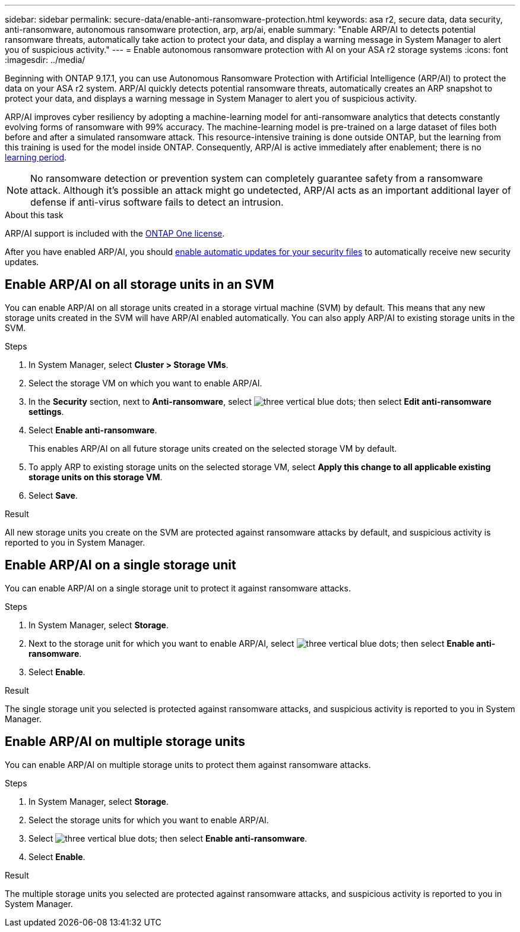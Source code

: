 ---
sidebar: sidebar
permalink: secure-data/enable-anti-ransomware-protection.html
keywords: asa r2, secure data, data security, anti-ransomware, autonomous ransomware protection, arp, arp/ai, enable
summary: "Enable ARP/AI to detects potential ransomware threats, automatically take action to protect your data, and display a warning message in System Manager to alert you of suspicious activity."
---
= Enable autonomous ransomware protection with AI on your ASA r2 storage systems
:icons: font
:imagesdir: ../media/

[.lead]

Beginning with ONTAP 9.17.1, you can use Autonomous Ransomware Protection with Artificial Intelligence (ARP/AI) to protect the data on your ASA r2 system. ARP/AI quickly detects potential ransomware threats, automatically creates an ARP snapshot to protect your data, and displays a warning message in System Manager to alert you of suspicious activity.

ARP/AI improves cyber resiliency by adopting a machine-learning model for anti-ransomware analytics that detects constantly evolving forms of ransomware with 99% accuracy. The machine-learning model is pre-trained on a large dataset of files both before and after a simulated ransomware attack. This resource-intensive training is done outside ONTAP, but the learning from this training is used for the model inside ONTAP. Consequently, ARP/AI is active immediately after enablement; there is no link:https://docs.netapp.com/us-en/ontap/anti-ransomware/index.html#learning-and-active-modes[learning period^].

[NOTE]
No ransomware detection or prevention system can completely guarantee safety from a ransomware attack. Although it's possible an attack might go undetected, ARP/AI acts as an important additional layer of defense if anti-virus software fails to detect an intrusion.

.About this task

ARP/AI support is included with the link:https://kb.netapp.com/onprem/ontap/os/ONTAP_9.10.1_and_later_licensing_overview[ONTAP One license].

After you have enabled ARP/AI, you should link:../administer/update-firmware.html#enable-automatic-updates[enable automatic updates for your security files] to automatically receive new security updates.

== Enable ARP/AI on all storage units in an SVM
You can enable ARP/AI on all storage units created in a storage virtual machine (SVM) by default. This means that any new storage units created in the SVM will have ARP/AI enabled automatically. You can also apply ARP/AI to existing storage units in the SVM.

.Steps

. In System Manager, select *Cluster > Storage VMs*.
. Select the storage VM on which you want to enable ARP/AI.
. In the *Security* section, next to *Anti-ransomware*, select image:icon_kabob.gif[three vertical blue dots]; then select *Edit anti-ransomware settings*.
. Select *Enable anti-ransomware*.
+
This enables ARP/AI on all future storage units created on the selected storage VM by default.
. To apply ARP to existing storage units on the selected storage VM, select *Apply this change to all applicable existing storage units on this storage VM*.
. Select *Save*.

.Result

All new storage units you create on the SVM are protected against ransomware attacks by default, and suspicious activity is reported to you in System Manager.

== Enable ARP/AI on a single storage unit

You can enable ARP/AI on a single storage unit to protect it against ransomware attacks. 

.Steps

. In System Manager, select *Storage*.
. Next to the storage unit for which you want to enable ARP/AI, select image:icon_kabob.gif[three vertical blue dots]; then select *Enable anti-ransomware*.
. Select *Enable*.

.Result

The single storage unit you selected is protected against ransomware attacks, and suspicious activity is reported to you in System Manager.

== Enable ARP/AI on multiple storage units

You can enable ARP/AI on multiple storage units to protect them against ransomware attacks.

.Steps

. In System Manager, select *Storage*.
. Select the storage units for which you want to enable ARP/AI.
. Select image:icon_kabob.gif[three vertical blue dots]; then select *Enable anti-ransomware*.
. Select *Enable*.

.Result
The multiple storage units you selected are protected against ransomware attacks, and suspicious activity is reported to you in System Manager.

// 2025 July 24, ONTAPDOC-2701
// 2024 Sept 24, ONTAPDOC 1928